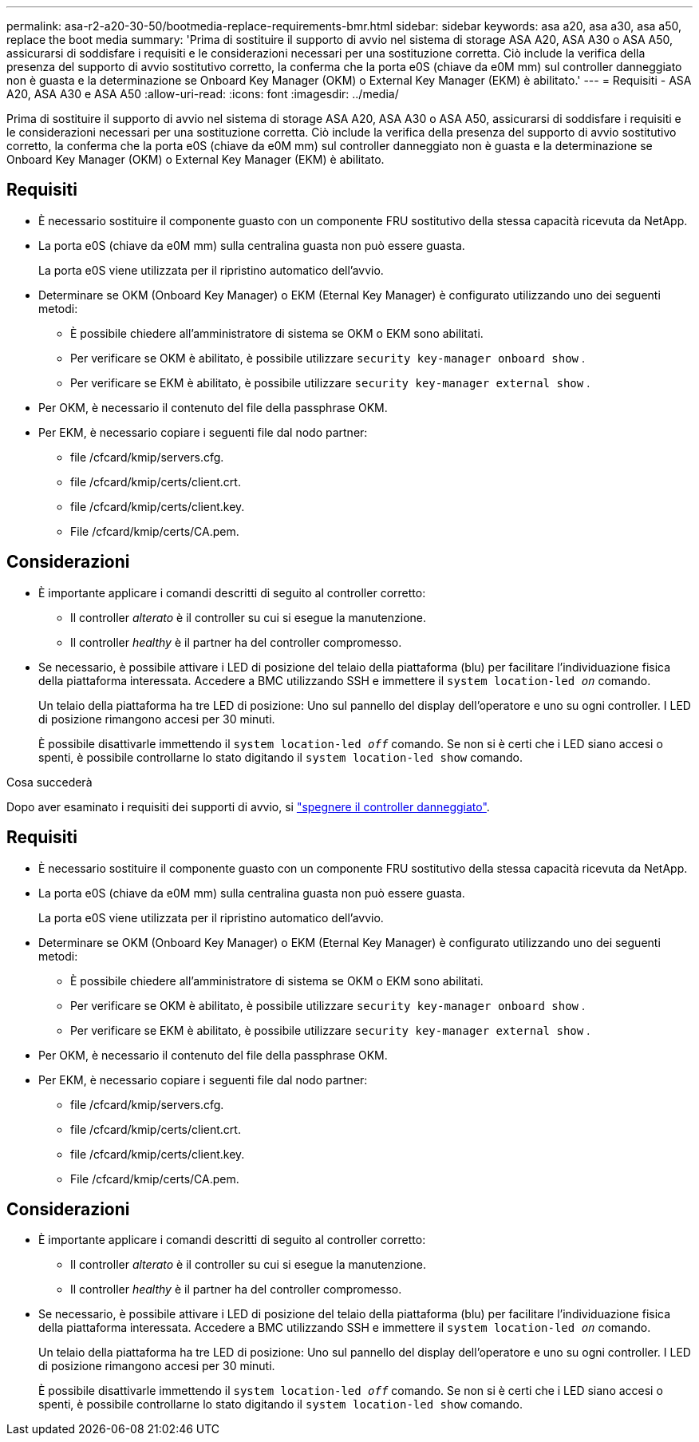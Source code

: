 ---
permalink: asa-r2-a20-30-50/bootmedia-replace-requirements-bmr.html 
sidebar: sidebar 
keywords: asa a20, asa a30, asa a50, replace the boot media 
summary: 'Prima di sostituire il supporto di avvio nel sistema di storage ASA A20, ASA A30 o ASA A50, assicurarsi di soddisfare i requisiti e le considerazioni necessari per una sostituzione corretta. Ciò include la verifica della presenza del supporto di avvio sostitutivo corretto, la conferma che la porta e0S (chiave da e0M mm) sul controller danneggiato non è guasta e la determinazione se Onboard Key Manager (OKM) o External Key Manager (EKM) è abilitato.' 
---
= Requisiti - ASA A20, ASA A30 e ASA A50
:allow-uri-read: 
:icons: font
:imagesdir: ../media/


[role="lead"]
Prima di sostituire il supporto di avvio nel sistema di storage ASA A20, ASA A30 o ASA A50, assicurarsi di soddisfare i requisiti e le considerazioni necessari per una sostituzione corretta. Ciò include la verifica della presenza del supporto di avvio sostitutivo corretto, la conferma che la porta e0S (chiave da e0M mm) sul controller danneggiato non è guasta e la determinazione se Onboard Key Manager (OKM) o External Key Manager (EKM) è abilitato.



== Requisiti

* È necessario sostituire il componente guasto con un componente FRU sostitutivo della stessa capacità ricevuta da NetApp.
* La porta e0S (chiave da e0M mm) sulla centralina guasta non può essere guasta.
+
La porta e0S viene utilizzata per il ripristino automatico dell'avvio.

* Determinare se OKM (Onboard Key Manager) o EKM (Eternal Key Manager) è configurato utilizzando uno dei seguenti metodi:
+
** È possibile chiedere all'amministratore di sistema se OKM o EKM sono abilitati.
** Per verificare se OKM è abilitato, è possibile utilizzare `security key-manager onboard show` .
** Per verificare se EKM è abilitato, è possibile utilizzare `security key-manager external show` .


* Per OKM, è necessario il contenuto del file della passphrase OKM.
* Per EKM, è necessario copiare i seguenti file dal nodo partner:
+
** file /cfcard/kmip/servers.cfg.
** file /cfcard/kmip/certs/client.crt.
** file /cfcard/kmip/certs/client.key.
** File /cfcard/kmip/certs/CA.pem.






== Considerazioni

* È importante applicare i comandi descritti di seguito al controller corretto:
+
** Il controller _alterato_ è il controller su cui si esegue la manutenzione.
** Il controller _healthy_ è il partner ha del controller compromesso.


* Se necessario, è possibile attivare i LED di posizione del telaio della piattaforma (blu) per facilitare l'individuazione fisica della piattaforma interessata. Accedere a BMC utilizzando SSH e immettere il `system location-led _on_` comando.
+
Un telaio della piattaforma ha tre LED di posizione: Uno sul pannello del display dell'operatore e uno su ogni controller. I LED di posizione rimangono accesi per 30 minuti.

+
È possibile disattivarle immettendo il `system location-led _off_` comando. Se non si è certi che i LED siano accesi o spenti, è possibile controllarne lo stato digitando il `system location-led show` comando.



.Cosa succederà
Dopo aver esaminato i requisiti dei supporti di avvio, si link:bootmedia-shutdown-bmr.html["spegnere il controller danneggiato"].



== Requisiti

* È necessario sostituire il componente guasto con un componente FRU sostitutivo della stessa capacità ricevuta da NetApp.
* La porta e0S (chiave da e0M mm) sulla centralina guasta non può essere guasta.
+
La porta e0S viene utilizzata per il ripristino automatico dell'avvio.

* Determinare se OKM (Onboard Key Manager) o EKM (Eternal Key Manager) è configurato utilizzando uno dei seguenti metodi:
+
** È possibile chiedere all'amministratore di sistema se OKM o EKM sono abilitati.
** Per verificare se OKM è abilitato, è possibile utilizzare `security key-manager onboard show` .
** Per verificare se EKM è abilitato, è possibile utilizzare `security key-manager external show` .


* Per OKM, è necessario il contenuto del file della passphrase OKM.
* Per EKM, è necessario copiare i seguenti file dal nodo partner:
+
** file /cfcard/kmip/servers.cfg.
** file /cfcard/kmip/certs/client.crt.
** file /cfcard/kmip/certs/client.key.
** File /cfcard/kmip/certs/CA.pem.






== Considerazioni

* È importante applicare i comandi descritti di seguito al controller corretto:
+
** Il controller _alterato_ è il controller su cui si esegue la manutenzione.
** Il controller _healthy_ è il partner ha del controller compromesso.


* Se necessario, è possibile attivare i LED di posizione del telaio della piattaforma (blu) per facilitare l'individuazione fisica della piattaforma interessata. Accedere a BMC utilizzando SSH e immettere il `system location-led _on_` comando.
+
Un telaio della piattaforma ha tre LED di posizione: Uno sul pannello del display dell'operatore e uno su ogni controller. I LED di posizione rimangono accesi per 30 minuti.

+
È possibile disattivarle immettendo il `system location-led _off_` comando. Se non si è certi che i LED siano accesi o spenti, è possibile controllarne lo stato digitando il `system location-led show` comando.



